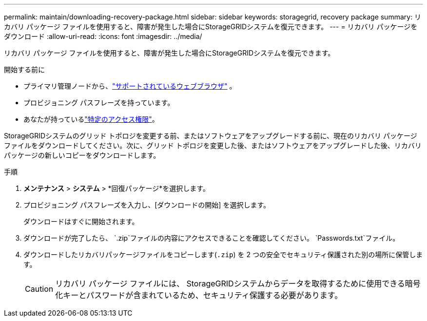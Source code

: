 ---
permalink: maintain/downloading-recovery-package.html 
sidebar: sidebar 
keywords: storagegrid, recovery package 
summary: リカバリ パッケージ ファイルを使用すると、障害が発生した場合にStorageGRIDシステムを復元できます。 
---
= リカバリ パッケージをダウンロード
:allow-uri-read: 
:icons: font
:imagesdir: ../media/


[role="lead"]
リカバリ パッケージ ファイルを使用すると、障害が発生した場合にStorageGRIDシステムを復元できます。

.開始する前に
* プライマリ管理ノードから、link:../admin/web-browser-requirements.html["サポートされているウェブブラウザ"] 。
* プロビジョニング パスフレーズを持っています。
* あなたが持っているlink:../admin/admin-group-permissions.html["特定のアクセス権限"]。


StorageGRIDシステムのグリッド トポロジを変更する前、またはソフトウェアをアップグレードする前に、現在のリカバリ パッケージ ファイルをダウンロードしてください。次に、グリッド トポロジを変更した後、またはソフトウェアをアップグレードした後、リカバリ パッケージの新しいコピーをダウンロードします。

.手順
. *メンテナンス* > *システム* > *回復パッケージ*を選択します。
. プロビジョニング パスフレーズを入力し、[ダウンロードの開始] を選択します。
+
ダウンロードはすぐに開始されます。

. ダウンロードが完了したら、 `.zip`ファイルの内容にアクセスできることを確認してください。 `Passwords.txt`ファイル。
. ダウンロードしたリカバリパッケージファイルをコピーします(`.zip`) を 2 つの安全でセキュリティ保護された別の場所に保管します。
+

CAUTION: リカバリ パッケージ ファイルには、 StorageGRIDシステムからデータを取得するために使用できる暗号化キーとパスワードが含まれているため、セキュリティ保護する必要があります。


